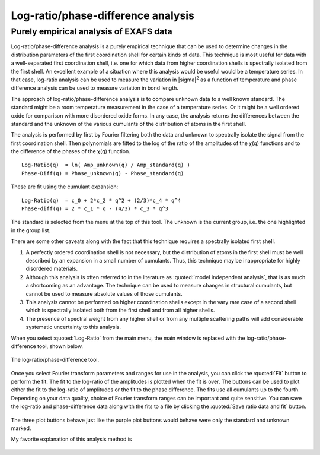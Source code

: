 .. _lr_sec:

Log-ratio/phase-difference analysis
===================================

Purely empirical analysis of EXAFS data
---------------------------------------

Log-ratio/phase-difference analysis is a purely empirical technique
that can be used to determine changes in the distribution parameters
of the first coordination shell for certain kinds of data. This
technique is most useful for data with a well-separated first
coordination shell, i.e. one for which data from higher coordination
shells is spectrally isolated from the first shell. An excellent
example of a situation where this analysis would be useful would be a
temperature series. In that case, log-ratio analysis can be used to
measure the variation in |sigma|\ :sup:`2` as a function of
temperature and phase difference analysis can be used to measure
variation in bond length.

The approach of log-ratio/phase-difference analysis is to compare
unknown data to a well known standard. The standard might be a room
temperature measurement in the case of a temperature series. Or it might
be a well ordered oxide for comparison with more disordered oxide forms.
In any case, the analysis returns the differences between the standard
and the unknown of the various cumulants of the distribution of atoms in
the first shell.

The analysis is performed by first by Fourier filtering both the data
and unknown to spectrally isolate the signal from the first coordination
shell. Then polynomials are fitted to the log of the ratio of the
amplitudes of the χ(q) functions and to the difference of the phases of
the χ(q) function.

::
   
      Log-Ratio(q)  = ln( Amp_unknown(q) / Amp_standard(q) )
      Phase-Diff(q) = Phase_unknown(q) - Phase_standard(q)

These are fit using the cumulant expansion:


::
   
      Log-Ratio(q)  = c_0 + 2*c_2 * q^2 + (2/3)*c_4 * q^4
      Phase-diff(q) = 2 * c_1 * q - (4/3) * c_3 * q^3

The standard is selected from the menu at the top of this tool. The
unknown is the current group, i.e. the one highlighted in the group
list.

There are some other caveats along with the fact that this technique
requires a spectrally isolated first shell.

#. A perfectly ordered coordination shell is not necessary, but the
   distribution of atoms in the first shell must be well described by an
   expansion in a small number of cumulants. Thus, this technique may be
   inappropriate for highly disordered materials.

#. Although this analysis is often referred to in the literature as
   :quoted:`model independent analysis`, that is as much a shortcoming as an
   advantage. The technique can be used to measure changes in structural
   cumulants, but cannot be used to measure absolute values of those
   cumulants.

#. This analysis cannot be performed on higher coordination shells
   except in the vary rare case of a second shell which is spectrally
   isolated both from the first shell and from all higher shells.

#. The presence of spectral weight from any higher shell or from any
   multiple scattering paths will add considerable systematic
   uncertainty to this analysis.

When you select :quoted:`Log-Ratio` from the main menu, the main window is
replaced with the log-ratio/phase-difference tool, shown below.

.. _fig-lr:

.. figure:: ../../_images/lr.png
   :target: ../_images/lr.png
   :width: 65%
   :align: center

   The log-ratio/phase-difference tool.

Once you select Fourier transform parameters and ranges for use in the
analysis, you can click the :quoted:`Fit` button to perform the fit. The fit to
the log-ratio of the amplitudes is plotted when the fit is over. The
buttons can be used to plot either the fit to the log-ratio of
amplitudes or the fit to the phase difference. The fits use all
cumulants up to the fourth. Depending on your data quality, choice of
Fourier transform ranges can be important and quite sensitive. You can
save the log-ratio and phase-difference data along with the fits to a
file by clicking the :quoted:`Save ratio data and fit` button.


.. subfigstart::

.. _lr_fit:
   
.. figure:: ../../_images/lr_fit.png
   :target: ../_images/lr_fit.png
   :width: 100%

.. _lr_pd_fit:
   
.. figure:: ../../_images/lr_pd_fit.png
   :target: ../_images/lr_pd_fit.png
   :width: 100%

.. subfigend::
   :width: 0.4
   :label: _fig-lrplots

   The results of the log-ratio/phase-difference fit to the Cu metal.

The three plot buttons behave just like the purple plot buttons would
behave were only the standard and unknown marked.

My favorite explanation of this analysis method is

    .. bibliography:: ../athena.bib
       :filter: author % "Bunker"
       :list: bullet
